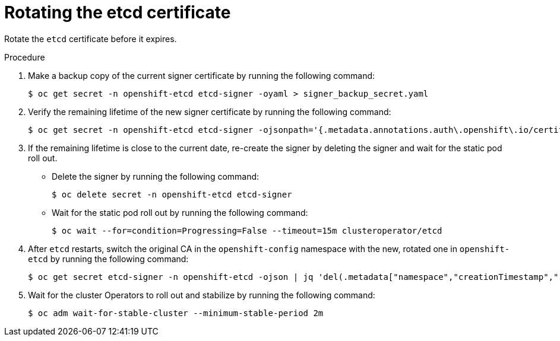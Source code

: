 // Module included in the following assemblies:
//
// security/certificate_types_descriptions/etcd-certificates.adoc

:_mod-docs-content-type: PROCEDURE
[id="rotating-certificate-authority_{context}"]
= Rotating the etcd certificate

Rotate the `etcd` certificate before it expires.

.Procedure

. Make a backup copy of the current signer certificate by running the following command:
+
[source,terminal]
----
$ oc get secret -n openshift-etcd etcd-signer -oyaml > signer_backup_secret.yaml
----

. Verify the remaining lifetime of the new signer certificate by running the following command:
+
[source,terminal]
----
$ oc get secret -n openshift-etcd etcd-signer -ojsonpath='{.metadata.annotations.auth\.openshift\.io/certificate-not-after}'
----

. If the remaining lifetime is close to the current date, re-create the signer by deleting the signer and wait for the static pod roll out.
* Delete the signer by running the following command:
+
[source,terminal]
----
$ oc delete secret -n openshift-etcd etcd-signer
----

* Wait for the static pod roll out by running the following command:
+
[source,terminal]
----
$ oc wait --for=condition=Progressing=False --timeout=15m clusteroperator/etcd
----

. After `etcd` restarts, switch the original CA in the `openshift-config` namespace with the new, rotated one in `openshift-etcd` by running the following command:
+
[source,terminal]
----
$ oc get secret etcd-signer -n openshift-etcd -ojson | jq 'del(.metadata["namespace","creationTimestamp","resourceVersion","selfLink","uid"])' | oc apply -n openshift-config -f -
----

. Wait for the cluster Operators to roll out and stabilize by running the following command:
+
[source,terminal]
----
$ oc adm wait-for-stable-cluster --minimum-stable-period 2m
----

